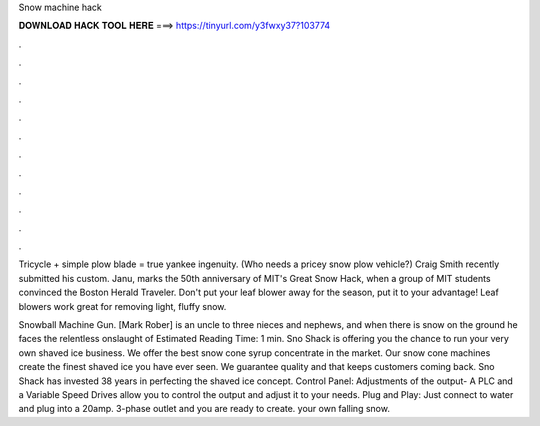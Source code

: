 Snow machine hack



𝐃𝐎𝐖𝐍𝐋𝐎𝐀𝐃 𝐇𝐀𝐂𝐊 𝐓𝐎𝐎𝐋 𝐇𝐄𝐑𝐄 ===> https://tinyurl.com/y3fwxy37?103774



.



.



.



.



.



.



.



.



.



.



.



.

Tricycle + simple plow blade = true yankee ingenuity. (Who needs a pricey snow plow vehicle?) Craig Smith recently submitted his custom. Janu, marks the 50th anniversary of MIT's Great Snow Hack, when a group of MIT students convinced the Boston Herald Traveler. Don't put your leaf blower away for the season, put it to your advantage! Leaf blowers work great for removing light, fluffy snow.

Snowball Machine Gun. [Mark Rober] is an uncle to three nieces and nephews, and when there is snow on the ground he faces the relentless onslaught of Estimated Reading Time: 1 min. Sno Shack is offering you the chance to run your very own shaved ice business. We offer the best snow cone syrup concentrate in the market. Our snow cone machines create the finest shaved ice you have ever seen. We guarantee quality and that keeps customers coming back. Sno Shack has invested 38 years in perfecting the shaved ice concept. Control Panel: Adjustments of the output- A PLC and a Variable Speed Drives allow you to control the output and adjust it to your needs. Plug and Play: Just connect to water and plug into a 20amp. 3-phase outlet and you are ready to create. your own falling snow.
